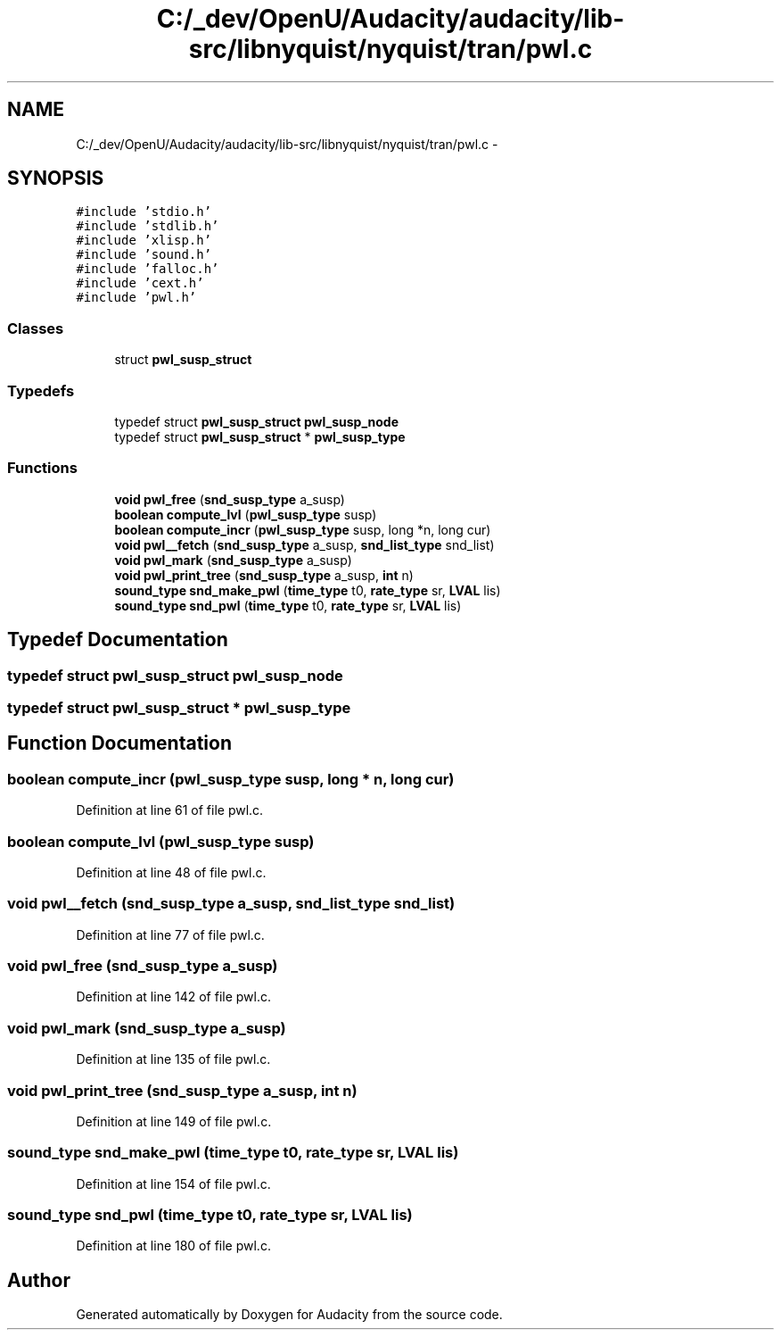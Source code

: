 .TH "C:/_dev/OpenU/Audacity/audacity/lib-src/libnyquist/nyquist/tran/pwl.c" 3 "Thu Apr 28 2016" "Audacity" \" -*- nroff -*-
.ad l
.nh
.SH NAME
C:/_dev/OpenU/Audacity/audacity/lib-src/libnyquist/nyquist/tran/pwl.c \- 
.SH SYNOPSIS
.br
.PP
\fC#include 'stdio\&.h'\fP
.br
\fC#include 'stdlib\&.h'\fP
.br
\fC#include 'xlisp\&.h'\fP
.br
\fC#include 'sound\&.h'\fP
.br
\fC#include 'falloc\&.h'\fP
.br
\fC#include 'cext\&.h'\fP
.br
\fC#include 'pwl\&.h'\fP
.br

.SS "Classes"

.in +1c
.ti -1c
.RI "struct \fBpwl_susp_struct\fP"
.br
.in -1c
.SS "Typedefs"

.in +1c
.ti -1c
.RI "typedef struct \fBpwl_susp_struct\fP \fBpwl_susp_node\fP"
.br
.ti -1c
.RI "typedef struct \fBpwl_susp_struct\fP * \fBpwl_susp_type\fP"
.br
.in -1c
.SS "Functions"

.in +1c
.ti -1c
.RI "\fBvoid\fP \fBpwl_free\fP (\fBsnd_susp_type\fP a_susp)"
.br
.ti -1c
.RI "\fBboolean\fP \fBcompute_lvl\fP (\fBpwl_susp_type\fP susp)"
.br
.ti -1c
.RI "\fBboolean\fP \fBcompute_incr\fP (\fBpwl_susp_type\fP susp, long *n, long cur)"
.br
.ti -1c
.RI "\fBvoid\fP \fBpwl__fetch\fP (\fBsnd_susp_type\fP a_susp, \fBsnd_list_type\fP snd_list)"
.br
.ti -1c
.RI "\fBvoid\fP \fBpwl_mark\fP (\fBsnd_susp_type\fP a_susp)"
.br
.ti -1c
.RI "\fBvoid\fP \fBpwl_print_tree\fP (\fBsnd_susp_type\fP a_susp, \fBint\fP n)"
.br
.ti -1c
.RI "\fBsound_type\fP \fBsnd_make_pwl\fP (\fBtime_type\fP t0, \fBrate_type\fP sr, \fBLVAL\fP lis)"
.br
.ti -1c
.RI "\fBsound_type\fP \fBsnd_pwl\fP (\fBtime_type\fP t0, \fBrate_type\fP sr, \fBLVAL\fP lis)"
.br
.in -1c
.SH "Typedef Documentation"
.PP 
.SS "typedef struct \fBpwl_susp_struct\fP  \fBpwl_susp_node\fP"

.SS "typedef struct \fBpwl_susp_struct\fP * \fBpwl_susp_type\fP"

.SH "Function Documentation"
.PP 
.SS "\fBboolean\fP compute_incr (\fBpwl_susp_type\fP susp, long * n, long cur)"

.PP
Definition at line 61 of file pwl\&.c\&.
.SS "\fBboolean\fP compute_lvl (\fBpwl_susp_type\fP susp)"

.PP
Definition at line 48 of file pwl\&.c\&.
.SS "\fBvoid\fP pwl__fetch (\fBsnd_susp_type\fP a_susp, \fBsnd_list_type\fP snd_list)"

.PP
Definition at line 77 of file pwl\&.c\&.
.SS "\fBvoid\fP pwl_free (\fBsnd_susp_type\fP a_susp)"

.PP
Definition at line 142 of file pwl\&.c\&.
.SS "\fBvoid\fP pwl_mark (\fBsnd_susp_type\fP a_susp)"

.PP
Definition at line 135 of file pwl\&.c\&.
.SS "\fBvoid\fP pwl_print_tree (\fBsnd_susp_type\fP a_susp, \fBint\fP n)"

.PP
Definition at line 149 of file pwl\&.c\&.
.SS "\fBsound_type\fP snd_make_pwl (\fBtime_type\fP t0, \fBrate_type\fP sr, \fBLVAL\fP lis)"

.PP
Definition at line 154 of file pwl\&.c\&.
.SS "\fBsound_type\fP snd_pwl (\fBtime_type\fP t0, \fBrate_type\fP sr, \fBLVAL\fP lis)"

.PP
Definition at line 180 of file pwl\&.c\&.
.SH "Author"
.PP 
Generated automatically by Doxygen for Audacity from the source code\&.
